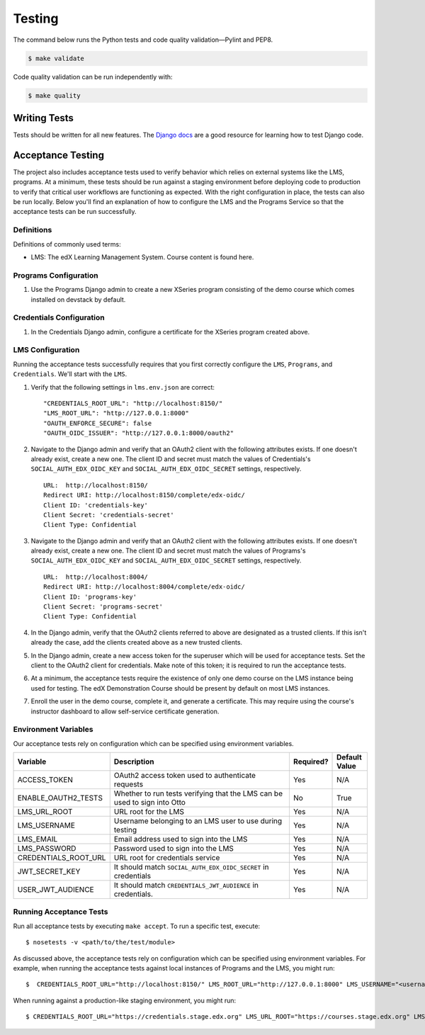Testing
=======

The command below runs the Python tests and code quality validation—Pylint and PEP8.

.. code-block:: bash

    $ make validate

Code quality validation can be run independently with:

.. code-block:: bash

    $ make quality

Writing Tests
-------------
Tests should be written for all new features. The `Django docs`_ are a good resource for learning how to test Django code.

.. _Django docs: https://docs.djangoproject.com/en/1.8/topics/testing/


Acceptance Testing
------------------

The project also includes acceptance tests used to verify behavior which relies on external systems like the LMS,
programs. At a minimum, these tests should be run against a staging environment before deploying
code to production to verify that critical user workflows are functioning as expected. With the right configuration
in place, the tests can also be run locally. Below you'll find an explanation of how to configure the LMS and the
Programs Service so that the acceptance tests can be run successfully.

Definitions
***********

Definitions of commonly used terms:

* LMS: The edX Learning Management System. Course content is found here.

Programs Configuration
**********************

#. Use the Programs Django admin to create a new XSeries program consisting of the demo course which comes installed on devstack by default.

Credentials Configuration
*************************

#. In the Credentials Django admin, configure a certificate for the XSeries program created above.

LMS Configuration
*****************

Running the acceptance tests successfully requires that you first correctly configure the ``LMS``, ``Programs``, and ``Credentials``. We'll start with the ``LMS``.

#. Verify that the following settings in ``lms.env.json`` are correct::

    "CREDENTIALS_ROOT_URL": "http://localhost:8150/"
    "LMS_ROOT_URL": "http://127.0.0.1:8000"
    "OAUTH_ENFORCE_SECURE": false
    "OAUTH_OIDC_ISSUER": "http://127.0.0.1:8000/oauth2"

#. Navigate to the Django admin and verify that an OAuth2 client with the following attributes exists. If one doesn't already exist, create a new one. The client ID and secret must match the values of Credentials's ``SOCIAL_AUTH_EDX_OIDC_KEY`` and ``SOCIAL_AUTH_EDX_OIDC_SECRET`` settings, respectively. ::

    URL:  http://localhost:8150/
    Redirect URI: http://localhost:8150/complete/edx-oidc/
    Client ID: 'credentials-key'
    Client Secret: 'credentials-secret'
    Client Type: Confidential

#. Navigate to the Django admin and verify that an OAuth2 client with the following attributes exists. If one doesn't already exist, create a new one. The client ID and secret must match the values of Programs's ``SOCIAL_AUTH_EDX_OIDC_KEY`` and ``SOCIAL_AUTH_EDX_OIDC_SECRET`` settings, respectively. ::

    URL:  http://localhost:8004/
    Redirect URI: http://localhost:8004/complete/edx-oidc/
    Client ID: 'programs-key'
    Client Secret: 'programs-secret'
    Client Type: Confidential

#. In the Django admin, verify that the OAuth2 clients referred to above are designated as a trusted clients. If this isn't already the case, add the clients created above as a new trusted clients.

#. In the Django admin, create a new access token for the superuser which will be used for acceptance tests. Set the client to the OAuth2 client for credentials. Make note of this token; it is required to run the acceptance tests.

#. At a minimum, the acceptance tests require the existence of only one demo course on the LMS instance being used for testing. The edX Demonstration Course should be present by default on most LMS instances.

#. Enroll the user in the demo course, complete it, and generate a certificate. This may require using the course's instructor dashboard to allow self-service certificate generation.

Environment Variables
*********************

Our acceptance tests rely on configuration which can be specified using environment variables.

.. list-table::
   :widths: 20 60 10 10
   :header-rows: 1

   * - Variable
     - Description
     - Required?
     - Default Value
   * - ACCESS_TOKEN
     - OAuth2 access token used to authenticate requests
     - Yes
     - N/A
   * - ENABLE_OAUTH2_TESTS
     - Whether to run tests verifying that the LMS can be used to sign into Otto
     - No
     - True
   * - LMS_URL_ROOT
     - URL root for the LMS
     - Yes
     - N/A
   * - LMS_USERNAME
     - Username belonging to an LMS user to use during testing
     - Yes
     - N/A
   * - LMS_EMAIL
     - Email address used to sign into the LMS
     - Yes
     - N/A
   * - LMS_PASSWORD
     - Password used to sign into the LMS
     - Yes
     - N/A
   * - CREDENTIALS_ROOT_URL
     - URL root for credentials service
     - Yes
     - N/A
   * - JWT_SECRET_KEY
     - It should match ``SOCIAL_AUTH_EDX_OIDC_SECRET`` in credentials
     - Yes
     - N/A
   * - USER_JWT_AUDIENCE
     - It should match ``CREDENTIALS_JWT_AUDIENCE`` in credentials.
     - Yes
     - N/A

Running Acceptance Tests
************************

Run all acceptance tests by executing ``make accept``. To run a specific test, execute::

    $ nosetests -v <path/to/the/test/module>

As discussed above, the acceptance tests rely on configuration which can be specified using environment variables. For example, when running the acceptance tests against local instances of Programs and the LMS, you might run::

    $  CREDENTIALS_ROOT_URL="http://localhost:8150/" LMS_ROOT_URL="http://127.0.0.1:8000" LMS_USERNAME="<username>" LMS_EMAIL="<email address>" LMS_PASSWORD="<password>" JWT_SECRET_KEY="<secret-key>" ACCESS_TOKEN="<access token>" PROGRAM_ID=<program_id> make accept

When running against a production-like staging environment, you might run::

    $ CREDENTIALS_ROOT_URL="https://credentials.stage.edx.org" LMS_URL_ROOT="https://courses.stage.edx.org" LMS_USERNAME="<username>" LMS_EMAIL="<email address>" LMS_PASSWORD="<password>" JWT_SECRET_KEY="<secret-key>" ACCESS_TOKEN="<access token>" PROGRAM_ID=<program_id> make accept
